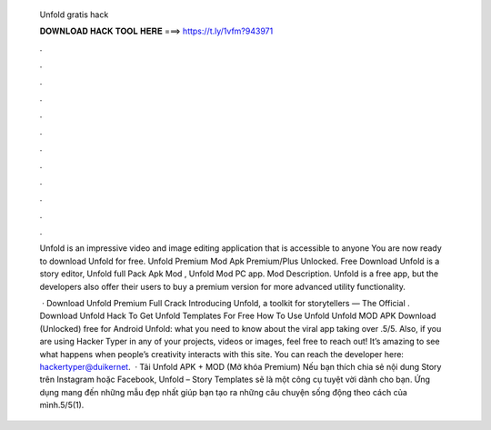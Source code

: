   Unfold gratis hack
  
  
  
  𝐃𝐎𝐖𝐍𝐋𝐎𝐀𝐃 𝐇𝐀𝐂𝐊 𝐓𝐎𝐎𝐋 𝐇𝐄𝐑𝐄 ===> https://t.ly/1vfm?943971
  
  
  
  .
  
  
  
  .
  
  
  
  .
  
  
  
  .
  
  
  
  .
  
  
  
  .
  
  
  
  .
  
  
  
  .
  
  
  
  .
  
  
  
  .
  
  
  
  .
  
  
  
  .
  
  Unfold is an impressive video and image editing application that is accessible to anyone You are now ready to download Unfold for free. Unfold Premium Mod Apk Premium/Plus Unlocked. Free Download Unfold is a story editor, Unfold full Pack Apk Mod , Unfold Mod PC app. Mod Description. Unfold is a free app, but the developers also offer their users to buy a premium version for more advanced utility functionality.
  
   · Download Unfold Premium Full Crack Introducing Unfold, a toolkit for storytellers — The Official . Download Unfold Hack To Get Unfold Templates For Free How To Use Unfold Unfold MOD APK Download (Unlocked) free for Android Unfold: what you need to know about the viral app taking over .5/5. Also, if you are using Hacker Typer in any of your projects, videos or images, feel free to reach out! It’s amazing to see what happens when people’s creativity interacts with this site. You can reach the developer here: hackertyper@duikernet.  · Tải Unfold APK + MOD (Mở khóa Premium) Nếu bạn thích chia sẻ nội dung Story trên Instagram hoặc Facebook, Unfold – Story Templates sẽ là một công cụ tuyệt vời dành cho bạn. Ứng dụng mang đến những mẫu đẹp nhất giúp bạn tạo ra những câu chuyện sống động theo cách của mình.5/5(1).
